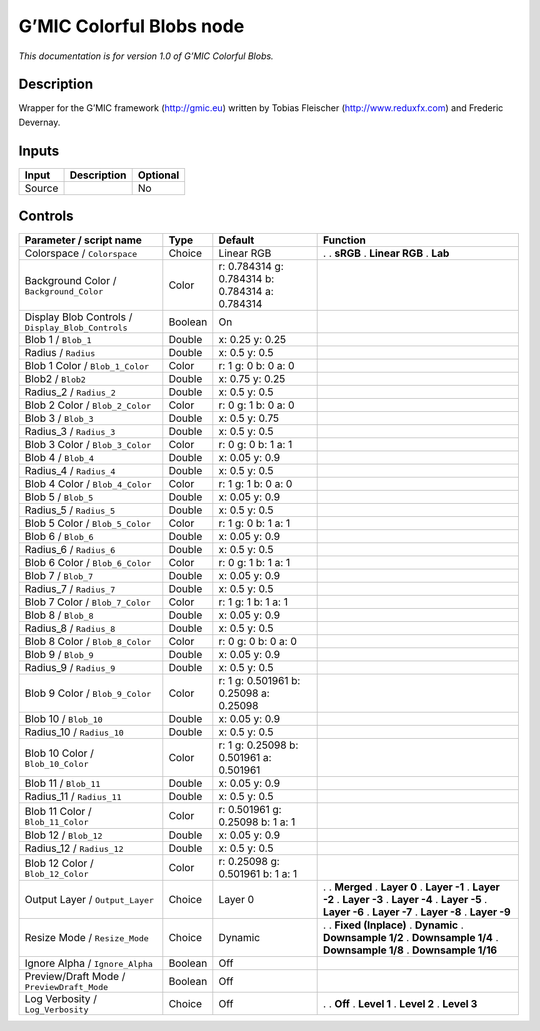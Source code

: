 .. _eu.gmic.ColorfulBlobs:

G’MIC Colorful Blobs node
=========================

*This documentation is for version 1.0 of G’MIC Colorful Blobs.*

Description
-----------

Wrapper for the G’MIC framework (http://gmic.eu) written by Tobias Fleischer (http://www.reduxfx.com) and Frederic Devernay.

Inputs
------

====== =========== ========
Input  Description Optional
====== =========== ========
Source             No
====== =========== ========

Controls
--------

.. tabularcolumns:: |>{\raggedright}p{0.2\columnwidth}|>{\raggedright}p{0.06\columnwidth}|>{\raggedright}p{0.07\columnwidth}|p{0.63\columnwidth}|

.. cssclass:: longtable

================================================= ======= =============================================== =====================
Parameter / script name                           Type    Default                                         Function
================================================= ======= =============================================== =====================
Colorspace / ``Colorspace``                       Choice  Linear RGB                                      .  
                                                                                                          . **sRGB**
                                                                                                          . **Linear RGB**
                                                                                                          . **Lab**
Background Color / ``Background_Color``           Color   r: 0.784314 g: 0.784314 b: 0.784314 a: 0.784314  
Display Blob Controls / ``Display_Blob_Controls`` Boolean On                                               
Blob 1 / ``Blob_1``                               Double  x: 0.25 y: 0.25                                  
Radius / ``Radius``                               Double  x: 0.5 y: 0.5                                    
Blob 1 Color / ``Blob_1_Color``                   Color   r: 1 g: 0 b: 0 a: 0                              
Blob2 / ``Blob2``                                 Double  x: 0.75 y: 0.25                                  
Radius_2 / ``Radius_2``                           Double  x: 0.5 y: 0.5                                    
Blob 2 Color / ``Blob_2_Color``                   Color   r: 0 g: 1 b: 0 a: 0                              
Blob 3 / ``Blob_3``                               Double  x: 0.5 y: 0.75                                   
Radius_3 / ``Radius_3``                           Double  x: 0.5 y: 0.5                                    
Blob 3 Color / ``Blob_3_Color``                   Color   r: 0 g: 0 b: 1 a: 1                              
Blob 4 / ``Blob_4``                               Double  x: 0.05 y: 0.9                                   
Radius_4 / ``Radius_4``                           Double  x: 0.5 y: 0.5                                    
Blob 4 Color / ``Blob_4_Color``                   Color   r: 1 g: 1 b: 0 a: 0                              
Blob 5 / ``Blob_5``                               Double  x: 0.05 y: 0.9                                   
Radius_5 / ``Radius_5``                           Double  x: 0.5 y: 0.5                                    
Blob 5 Color / ``Blob_5_Color``                   Color   r: 1 g: 0 b: 1 a: 1                              
Blob 6 / ``Blob_6``                               Double  x: 0.05 y: 0.9                                   
Radius_6 / ``Radius_6``                           Double  x: 0.5 y: 0.5                                    
Blob 6 Color / ``Blob_6_Color``                   Color   r: 0 g: 1 b: 1 a: 1                              
Blob 7 / ``Blob_7``                               Double  x: 0.05 y: 0.9                                   
Radius_7 / ``Radius_7``                           Double  x: 0.5 y: 0.5                                    
Blob 7 Color / ``Blob_7_Color``                   Color   r: 1 g: 1 b: 1 a: 1                              
Blob 8 / ``Blob_8``                               Double  x: 0.05 y: 0.9                                   
Radius_8 / ``Radius_8``                           Double  x: 0.5 y: 0.5                                    
Blob 8 Color / ``Blob_8_Color``                   Color   r: 0 g: 0 b: 0 a: 0                              
Blob 9 / ``Blob_9``                               Double  x: 0.05 y: 0.9                                   
Radius_9 / ``Radius_9``                           Double  x: 0.5 y: 0.5                                    
Blob 9 Color / ``Blob_9_Color``                   Color   r: 1 g: 0.501961 b: 0.25098 a: 0.25098           
Blob 10 / ``Blob_10``                             Double  x: 0.05 y: 0.9                                   
Radius_10 / ``Radius_10``                         Double  x: 0.5 y: 0.5                                    
Blob 10 Color / ``Blob_10_Color``                 Color   r: 1 g: 0.25098 b: 0.501961 a: 0.501961          
Blob 11 / ``Blob_11``                             Double  x: 0.05 y: 0.9                                   
Radius_11 / ``Radius_11``                         Double  x: 0.5 y: 0.5                                    
Blob 11 Color / ``Blob_11_Color``                 Color   r: 0.501961 g: 0.25098 b: 1 a: 1                 
Blob 12 / ``Blob_12``                             Double  x: 0.05 y: 0.9                                   
Radius_12 / ``Radius_12``                         Double  x: 0.5 y: 0.5                                    
Blob 12 Color / ``Blob_12_Color``                 Color   r: 0.25098 g: 0.501961 b: 1 a: 1                 
Output Layer / ``Output_Layer``                   Choice  Layer 0                                         .  
                                                                                                          . **Merged**
                                                                                                          . **Layer 0**
                                                                                                          . **Layer -1**
                                                                                                          . **Layer -2**
                                                                                                          . **Layer -3**
                                                                                                          . **Layer -4**
                                                                                                          . **Layer -5**
                                                                                                          . **Layer -6**
                                                                                                          . **Layer -7**
                                                                                                          . **Layer -8**
                                                                                                          . **Layer -9**
Resize Mode / ``Resize_Mode``                     Choice  Dynamic                                         .  
                                                                                                          . **Fixed (Inplace)**
                                                                                                          . **Dynamic**
                                                                                                          . **Downsample 1/2**
                                                                                                          . **Downsample 1/4**
                                                                                                          . **Downsample 1/8**
                                                                                                          . **Downsample 1/16**
Ignore Alpha / ``Ignore_Alpha``                   Boolean Off                                              
Preview/Draft Mode / ``PreviewDraft_Mode``        Boolean Off                                              
Log Verbosity / ``Log_Verbosity``                 Choice  Off                                             .  
                                                                                                          . **Off**
                                                                                                          . **Level 1**
                                                                                                          . **Level 2**
                                                                                                          . **Level 3**
================================================= ======= =============================================== =====================
